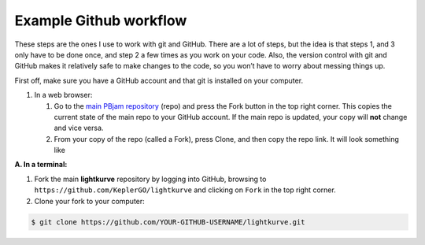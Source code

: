 Example Github workflow
^^^^^^^^^^^^^^^^^^^^^^^
These steps are the ones I use to work with git and GitHub. There are a lot of steps, but the idea is that steps 1, and 3 only have to be done once, and step 2 a few times as you work on your code. Also, the version control with git and GitHub makes it relatively safe to make changes to the code, so you won’t have to worry about messing things up.  

First off, make sure you have a GitHub account and that git is installed on your computer. 

#. In a web browser:

   #. Go to the `main PBjam repository <https://github.com/grd349/PBjam>`_ (repo) and press the Fork button in the top right corner. This copies the current state of the main repo to your GitHub account. If the main repo is updated, your copy will **not** change and vice versa.
   
   #. From your copy of the repo (called a Fork), press Clone, and then copy the repo link. It will look something like

**A. In a terminal:**

1. Fork the main **lightkurve** repository by logging into GitHub, browsing to
   ``https://github.com/KeplerGO/lightkurve`` and clicking on ``Fork`` in the top right corner.

2. Clone your fork to your computer:

.. code-block:: bash

    $ git clone https://github.com/YOUR-GITHUB-USERNAME/lightkurve.git

